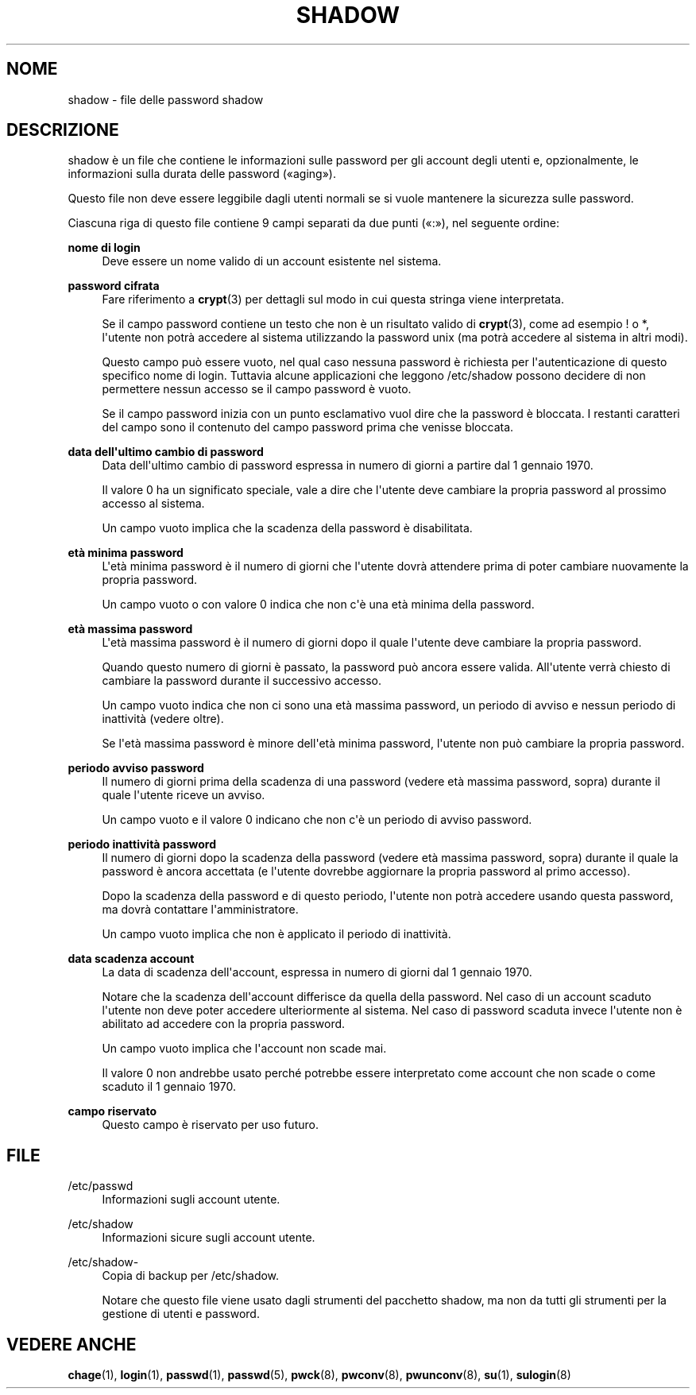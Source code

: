 '\" t
.\"     Title: shadow
.\"    Author: Julianne Frances Haugh
.\" Generator: DocBook XSL Stylesheets v1.79.1 <http://docbook.sf.net/>
.\"      Date: 16/03/2016
.\"    Manual: Formati di file e conversioni
.\"    Source: shadow-utils 4.2
.\"  Language: Italian
.\"
.TH "SHADOW" "5" "16/03/2016" "shadow\-utils 4\&.2" "Formati di file e conversioni"
.\" -----------------------------------------------------------------
.\" * Define some portability stuff
.\" -----------------------------------------------------------------
.\" ~~~~~~~~~~~~~~~~~~~~~~~~~~~~~~~~~~~~~~~~~~~~~~~~~~~~~~~~~~~~~~~~~
.\" http://bugs.debian.org/507673
.\" http://lists.gnu.org/archive/html/groff/2009-02/msg00013.html
.\" ~~~~~~~~~~~~~~~~~~~~~~~~~~~~~~~~~~~~~~~~~~~~~~~~~~~~~~~~~~~~~~~~~
.ie \n(.g .ds Aq \(aq
.el       .ds Aq '
.\" -----------------------------------------------------------------
.\" * set default formatting
.\" -----------------------------------------------------------------
.\" disable hyphenation
.nh
.\" disable justification (adjust text to left margin only)
.ad l
.\" -----------------------------------------------------------------
.\" * MAIN CONTENT STARTS HERE *
.\" -----------------------------------------------------------------
.SH "NOME"
shadow \- file delle password shadow
.SH "DESCRIZIONE"
.PP
shadow
\(`e un file che contiene le informazioni sulle password per gli account degli utenti e, opzionalmente, le informazioni sulla durata delle password (\(Foaging\(Fc)\&.
.PP
Questo file non deve essere leggibile dagli utenti normali se si vuole mantenere la sicurezza sulle password\&.
.PP
Ciascuna riga di questo file contiene 9 campi separati da due punti (\(Fo:\(Fc), nel seguente ordine:
.PP
\fBnome di login\fR
.RS 4
Deve essere un nome valido di un account esistente nel sistema\&.
.RE
.PP
\fBpassword cifrata\fR
.RS 4
Fare riferimento a
\fBcrypt\fR(3)
per dettagli sul modo in cui questa stringa viene interpretata\&.
.sp
Se il campo password contiene un testo che non \(`e un risultato valido di
\fBcrypt\fR(3), come ad esempio ! o *, l\*(Aqutente non potr\(`a accedere al sistema utilizzando la password unix (ma potr\(`a accedere al sistema in altri modi)\&.
.sp
Questo campo pu\(`o essere vuoto, nel qual caso nessuna password \(`e richiesta per l\*(Aqautenticazione di questo specifico nome di login\&. Tuttavia alcune applicazioni che leggono
/etc/shadow
possono decidere di non permettere nessun accesso se il campo password \(`e vuoto\&.
.sp
Se il campo password inizia con un punto esclamativo vuol dire che la password \(`e bloccata\&. I restanti caratteri del campo sono il contenuto del campo password prima che venisse bloccata\&.
.RE
.PP
\fBdata dell\*(Aqultimo cambio di password\fR
.RS 4
Data dell\*(Aqultimo cambio di password espressa in numero di giorni a partire dal 1 gennaio 1970\&.
.sp
Il valore 0 ha un significato speciale, vale a dire che l\*(Aqutente deve cambiare la propria password al prossimo accesso al sistema\&.
.sp
Un campo vuoto implica che la scadenza della password \(`e disabilitata\&.
.RE
.PP
\fBet\(`a minima password\fR
.RS 4
L\*(Aqet\(`a minima password \(`e il numero di giorni che l\*(Aqutente dovr\(`a attendere prima di poter cambiare nuovamente la propria password\&.
.sp
Un campo vuoto o con valore 0 indica che non c\*(Aq\(`e una et\(`a minima della password\&.
.RE
.PP
\fBet\(`a massima password\fR
.RS 4
L\*(Aqet\(`a massima password \(`e il numero di giorni dopo il quale l\*(Aqutente deve cambiare la propria password\&.
.sp
Quando questo numero di giorni \(`e passato, la password pu\(`o ancora essere valida\&. All\*(Aqutente verr\(`a chiesto di cambiare la password durante il successivo accesso\&.
.sp
Un campo vuoto indica che non ci sono una et\(`a massima password, un periodo di avviso e nessun periodo di inattivit\(`a (vedere oltre)\&.
.sp
Se l\*(Aqet\(`a massima password \(`e minore dell\*(Aqet\(`a minima password, l\*(Aqutente non pu\(`o cambiare la propria password\&.
.RE
.PP
\fBperiodo avviso password\fR
.RS 4
Il numero di giorni prima della scadenza di una password (vedere et\(`a massima password, sopra) durante il quale l\*(Aqutente riceve un avviso\&.
.sp
Un campo vuoto e il valore 0 indicano che non c\*(Aq\(`e un periodo di avviso password\&.
.RE
.PP
\fBperiodo inattivit\(`a password\fR
.RS 4
Il numero di giorni dopo la scadenza della password (vedere et\(`a massima password, sopra) durante il quale la password \(`e ancora accettata (e l\*(Aqutente dovrebbe aggiornare la propria password al primo accesso)\&.
.sp
Dopo la scadenza della password e di questo periodo, l\*(Aqutente non potr\(`a accedere usando questa password, ma dovr\(`a contattare l\*(Aqamministratore\&.
.sp
Un campo vuoto implica che non \(`e applicato il periodo di inattivit\(`a\&.
.RE
.PP
\fBdata scadenza account\fR
.RS 4
La data di scadenza dell\*(Aqaccount, espressa in numero di giorni dal 1 gennaio 1970\&.
.sp
Notare che la scadenza dell\*(Aqaccount differisce da quella della password\&. Nel caso di un account scaduto l\*(Aqutente non deve poter accedere ulteriormente al sistema\&. Nel caso di password scaduta invece l\*(Aqutente non \(`e abilitato ad accedere con la propria password\&.
.sp
Un campo vuoto implica che l\*(Aqaccount non scade mai\&.
.sp
Il valore 0 non andrebbe usato perch\('e potrebbe essere interpretato come account che non scade o come scaduto il 1 gennaio 1970\&.
.RE
.PP
\fBcampo riservato\fR
.RS 4
Questo campo \(`e riservato per uso futuro\&.
.RE
.SH "FILE"
.PP
/etc/passwd
.RS 4
Informazioni sugli account utente\&.
.RE
.PP
/etc/shadow
.RS 4
Informazioni sicure sugli account utente\&.
.RE
.PP
/etc/shadow\-
.RS 4
Copia di backup per /etc/shadow\&.
.sp
Notare che questo file viene usato dagli strumenti del pacchetto shadow, ma non da tutti gli strumenti per la gestione di utenti e password\&.
.RE
.SH "VEDERE ANCHE"
.PP
\fBchage\fR(1),
\fBlogin\fR(1),
\fBpasswd\fR(1),
\fBpasswd\fR(5),
\fBpwck\fR(8),
\fBpwconv\fR(8),
\fBpwunconv\fR(8),
\fBsu\fR(1),
\fBsulogin\fR(8)
